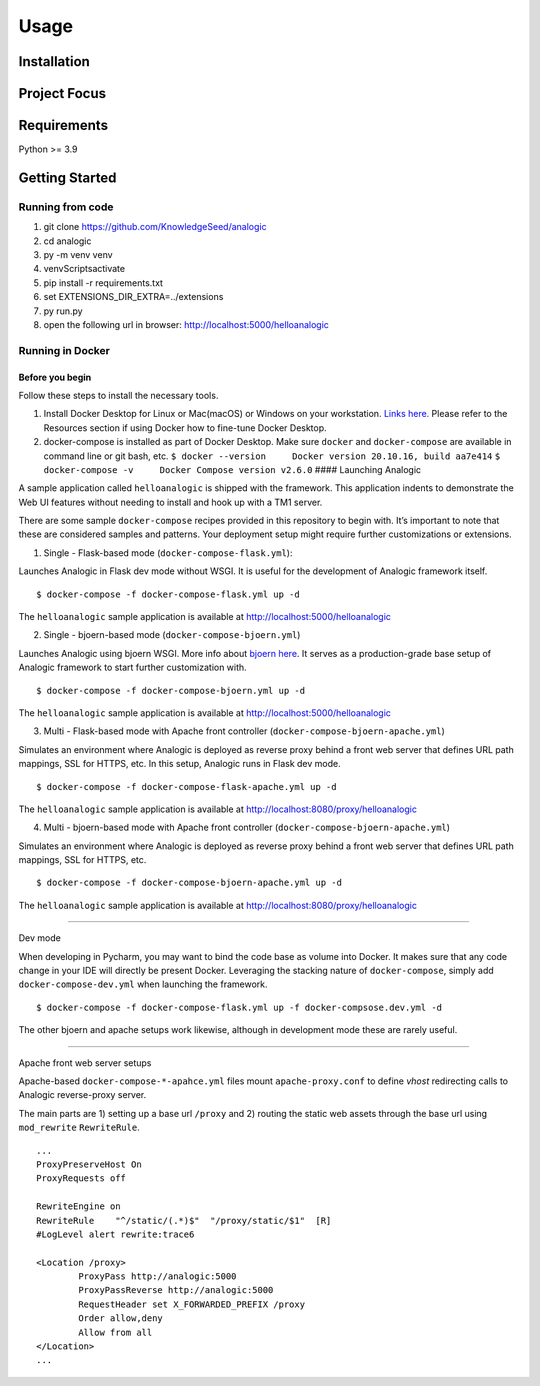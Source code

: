 Usage
=====

.. _installation:

Installation
------------

Project Focus
-------------

Requirements
------------

Python >= 3.9

Getting Started
---------------

Running from code
~~~~~~~~~~~~~~~~~

1. git clone https://github.com/KnowledgeSeed/analogic
2. cd analogic
3. py -m venv venv
4. venv\Scripts\activate
5. pip install -r requirements.txt
6. set EXTENSIONS_DIR_EXTRA=../extensions
7. py run.py
8. open the following url in browser: http://localhost:5000/helloanalogic

Running in Docker
~~~~~~~~~~~~~~~~~

Before you begin
^^^^^^^^^^^^^^^^

Follow these steps to install the necessary tools.

1. Install Docker Desktop for Linux or Mac(macOS) or Windows on your
   workstation. `Links
   here. <https://docs.docker.com/engine/install/>`__ Please refer to
   the Resources section if using Docker how to fine-tune Docker
   Desktop.
2. docker-compose is installed as part of Docker Desktop. Make sure
   ``docker`` and ``docker-compose`` are available in command line or
   git bash, etc.
   ``$ docker --version     Docker version 20.10.16, build aa7e414``
   ``$ docker-compose -v     Docker Compose version v2.6.0`` ####
   Launching Analogic

A sample application called ``helloanalogic`` is shipped with the
framework. This application indents to demonstrate the Web UI features
without needing to install and hook up with a TM1 server.

There are some sample ``docker-compose`` recipes provided in this
repository to begin with. It’s important to note that these are
considered samples and patterns. Your deployment setup might require
further customizations or extensions.

1. Single - Flask-based mode (``docker-compose-flask.yml``):


Launches Analogic in Flask dev mode without WSGI. It is useful for the
development of Analogic framework itself.

::

   $ docker-compose -f docker-compose-flask.yml up -d

The ``helloanalogic`` sample application is available at
http://localhost:5000/helloanalogic

2. Single - bjoern-based mode (``docker-compose-bjoern.yml``)


Launches Analogic using bjoern WSGI. More info about `bjoern
here <https://github.com/jonashaag/bjoern>`__. It serves as a
production-grade base setup of Analogic framework to start further
customization with.

::

   $ docker-compose -f docker-compose-bjoern.yml up -d

The ``helloanalogic`` sample application is available at
http://localhost:5000/helloanalogic

3. Multi - Flask-based mode with Apache front controller (``docker-compose-bjoern-apache.yml``)


Simulates an environment where Analogic is deployed as reverse proxy
behind a front web server that defines URL path mappings, SSL for HTTPS,
etc. In this setup, Analogic runs in Flask dev mode.

::

   $ docker-compose -f docker-compose-flask-apache.yml up -d

The ``helloanalogic`` sample application is available at
http://localhost:8080/proxy/helloanalogic

4. Multi - bjoern-based mode with Apache front controller (``docker-compose-bjoern-apache.yml``)


Simulates an environment where Analogic is deployed as reverse proxy
behind a front web server that defines URL path mappings, SSL for HTTPS,
etc.

::

   $ docker-compose -f docker-compose-bjoern-apache.yml up -d

The ``helloanalogic`` sample application is available at
http://localhost:8080/proxy/helloanalogic

--------------

Dev mode


When developing in Pycharm, you may want to bind the code base as volume
into Docker. It makes sure that any code change in your IDE will
directly be present Docker. Leveraging the stacking nature of
``docker-compose``, simply add ``docker-compose-dev.yml`` when launching
the framework.

::

   $ docker-compose -f docker-compose-flask.yml up -f docker-compsose.dev.yml -d

The other bjoern and apache setups work likewise, although in
development mode these are rarely useful.

--------------

Apache front web server setups


Apache-based ``docker-compose-*-apahce.yml`` files mount
``apache-proxy.conf`` to define *vhost* redirecting calls to Analogic
reverse-proxy server.

The main parts are 1) setting up a base url ``/proxy`` and 2) routing
the static web assets through the base url using ``mod_rewrite``
``RewriteRule``.

::

   ...
   ProxyPreserveHost On
   ProxyRequests off

   RewriteEngine on
   RewriteRule    "^/static/(.*)$"  "/proxy/static/$1"  [R]
   #LogLevel alert rewrite:trace6

   <Location /proxy>
           ProxyPass http://analogic:5000
           ProxyPassReverse http://analogic:5000
           RequestHeader set X_FORWARDED_PREFIX /proxy
           Order allow,deny
           Allow from all
   </Location>
   ...
